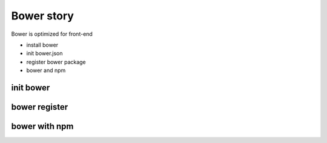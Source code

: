 Bower story
===========

Bower is optimized for front-end

- install bower
- init bower.json
- register bower package
- bower and npm

init bower
----------

bower register
--------------

bower with npm
--------------
